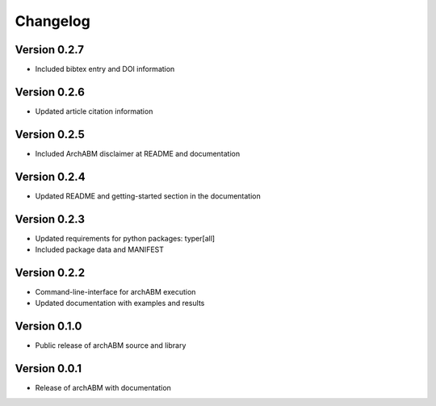 Changelog
=========

Version 0.2.7
-------------

- Included bibtex entry and DOI information

Version 0.2.6
-------------

- Updated article citation information

Version 0.2.5
-------------

- Included ArchABM disclaimer at README and documentation

Version 0.2.4
-------------

- Updated README and getting-started section in the documentation

Version 0.2.3
-------------

- Updated requirements for python packages: typer[all]
- Included package data and MANIFEST

Version 0.2.2
-------------

- Command-line-interface for archABM execution
- Updated documentation with examples and results


Version 0.1.0
-------------

- Public release of archABM source and library 


Version 0.0.1
-------------

- Release of archABM with documentation

